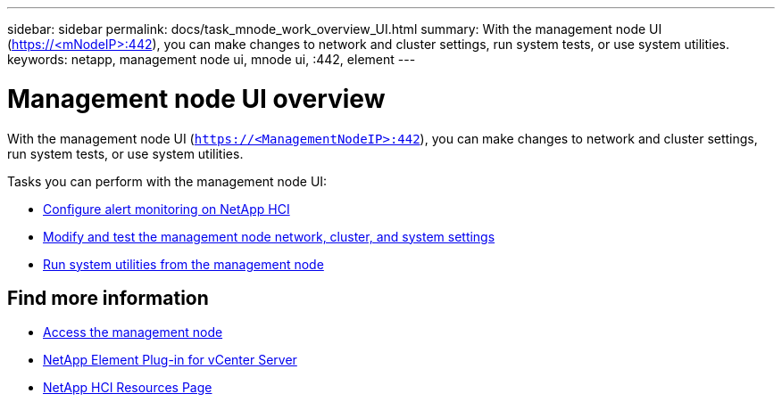 ---
sidebar: sidebar
permalink: docs/task_mnode_work_overview_UI.html
summary: With the management node UI (https://<mNodeIP>:442), you can make changes to network and cluster settings, run system tests, or use system utilities.
keywords: netapp, management node ui, mnode ui, :442, element
---

= Management node UI overview

:hardbreaks:
:nofooter:
:icons: font
:linkattrs:
:imagesdir: ../media/

[.lead]
With the management node UI (`https://<ManagementNodeIP>:442`), you can make changes to network and cluster settings, run system tests, or use system utilities.

Tasks you can perform with the management node UI:

* link:task_mnode_enable_alerts.html[Configure alert monitoring on NetApp HCI]
* link:task_mnode_settings.html[Modify and test the management node network, cluster, and system settings]
* link:task_mnode_run_system_utilities.html[Run system utilities from the management node]

[discrete]
== Find more information
* link:task_mnode_access_ui.html[Access the management node]
* https://docs.netapp.com/us-en/vcp/index.html[NetApp Element Plug-in for vCenter Server^]
* https://www.netapp.com/hybrid-cloud/hci-documentation/[NetApp HCI Resources Page^]
